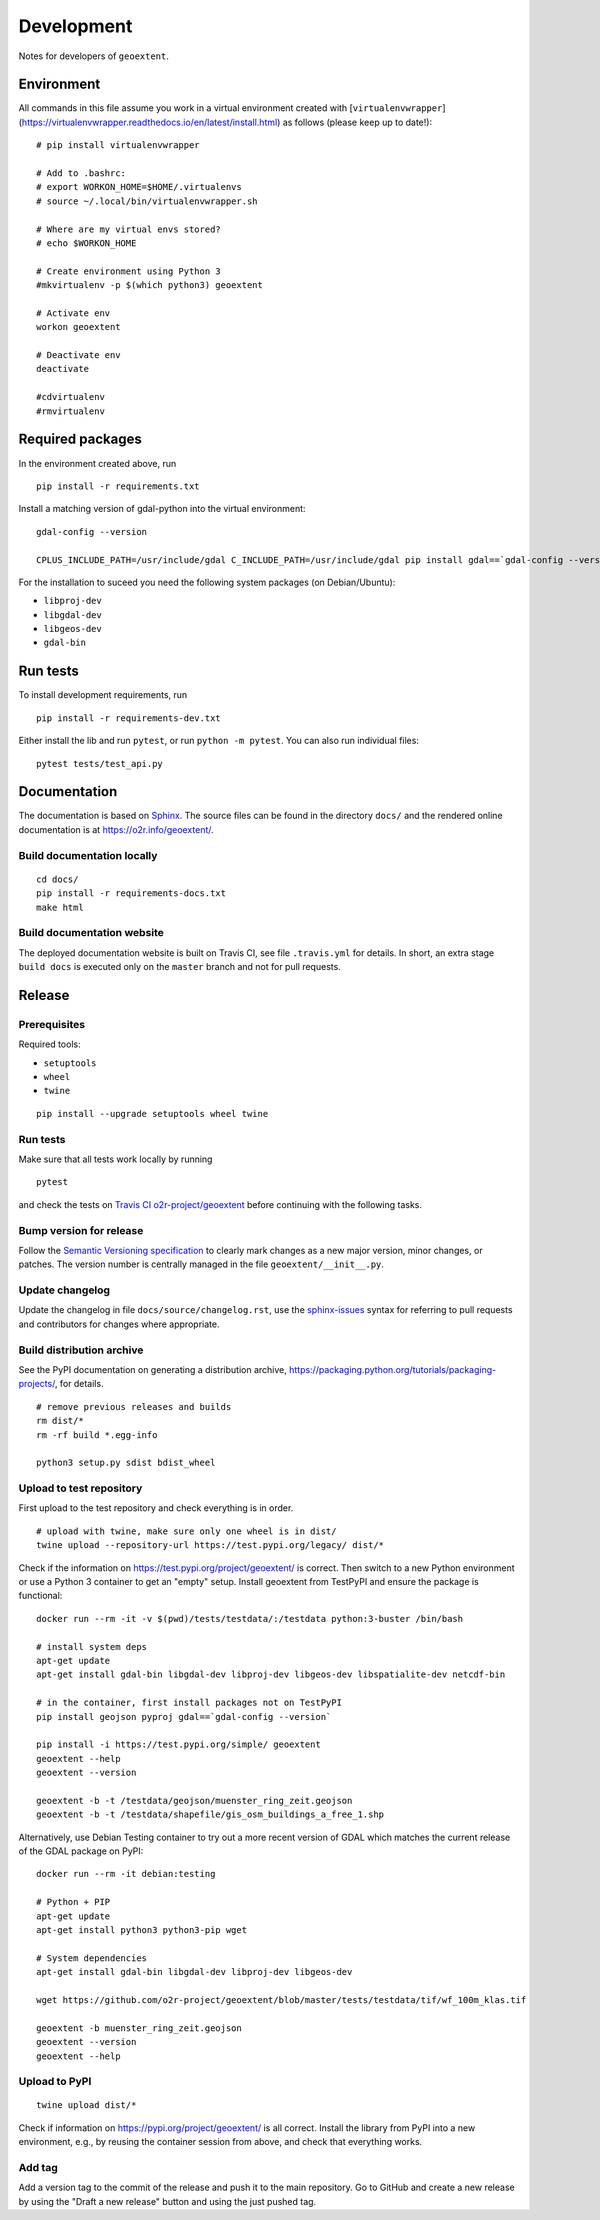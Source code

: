 Development
===========

Notes for developers of ``geoextent``.

Environment
-----------

All commands in this file assume you work in a virtual environment created with [``virtualenvwrapper``](https://virtualenvwrapper.readthedocs.io/en/latest/install.html) as follows (please keep up to date!):

::

    # pip install virtualenvwrapper
    
    # Add to .bashrc:
    # export WORKON_HOME=$HOME/.virtualenvs
    # source ~/.local/bin/virtualenvwrapper.sh
    
    # Where are my virtual envs stored?
    # echo $WORKON_HOME
    
    # Create environment using Python 3
    #mkvirtualenv -p $(which python3) geoextent
    
    # Activate env
    workon geoextent
    
    # Deactivate env
    deactivate
    
    #cdvirtualenv
    #rmvirtualenv

Required packages
-----------------

In the environment created above, run

::

    pip install -r requirements.txt
    
Install a matching version of gdal-python into the virtual environment:

::

    gdal-config --version

    CPLUS_INCLUDE_PATH=/usr/include/gdal C_INCLUDE_PATH=/usr/include/gdal pip install gdal==`gdal-config --version`

For the installation to suceed you need the following system packages (on Debian/Ubuntu):

- ``libproj-dev``
- ``libgdal-dev``
- ``libgeos-dev``
- ``gdal-bin``

Run tests
---------

To install development requirements, run

::

    pip install -r requirements-dev.txt

Either install the lib and run ``pytest``, or run ``python -m pytest``.
You can also run individual files:

::

    pytest tests/test_api.py

Documentation
-------------

The documentation is based on Sphinx_.
The source files can be found in the directory ``docs/`` and the rendered online documentation is at https://o2r.info/geoextent/.

Build documentation locally
^^^^^^^^^^^^^^^^^^^^^^^^^^^

::

    cd docs/
    pip install -r requirements-docs.txt
    make html

Build documentation website
^^^^^^^^^^^^^^^^^^^^^^^^^^^

The deployed documentation website is built on Travis CI, see file ``.travis.yml`` for details.
In short, an extra stage ``build docs`` is executed only on the ``master`` branch and not for pull requests.

.. _Sphinx: https://www.sphinx-doc.org

Release
-------

Prerequisites
^^^^^^^^^^^^^

Required tools:

- ``setuptools``
- ``wheel``
- ``twine``

::

    pip install --upgrade setuptools wheel twine

Run tests
^^^^^^^^^

Make sure that all tests work locally by running

::

    pytest

and check the tests on `Travis CI o2r-project/geoextent`_ before continuing with the following tasks.

.. _`Travis CI o2r-project/geoextent`: https://travis-ci.org/github/o2r-project/geoextent

Bump version for release
^^^^^^^^^^^^^^^^^^^^^^^^

Follow the `Semantic Versioning specification`_ to clearly mark changes as a new major version, minor changes, or patches.
The version number is centrally managed in the file ``geoextent/__init__.py``.

.. _Semantic Versioning specification: https://semver.org/

Update changelog
^^^^^^^^^^^^^^^^

Update the changelog in file ``docs/source/changelog.rst``, use the `sphinx-issues`_ syntax for referring to pull requests and contributors for changes where appropriate.

.. _sphinx-issues: https://github.com/sloria/sphinx-issues

Build distribution archive
^^^^^^^^^^^^^^^^^^^^^^^^^^

See the PyPI documentation on generating a distribution archive, https://packaging.python.org/tutorials/packaging-projects/, for details.

::

    # remove previous releases and builds
    rm dist/*
    rm -rf build *.egg-info

    python3 setup.py sdist bdist_wheel

Upload to test repository
^^^^^^^^^^^^^^^^^^^^^^^^^

First upload to the test repository and check everything is in order.

::

    # upload with twine, make sure only one wheel is in dist/
    twine upload --repository-url https://test.pypi.org/legacy/ dist/*

Check if the information on https://test.pypi.org/project/geoextent/ is correct.
Then switch to a new Python environment or use a Python 3 container to get an "empty" setup.
Install geoextent from TestPyPI and ensure the package is functional:

::

    docker run --rm -it -v $(pwd)/tests/testdata/:/testdata python:3-buster /bin/bash

    # install system deps
    apt-get update
    apt-get install gdal-bin libgdal-dev libproj-dev libgeos-dev libspatialite-dev netcdf-bin

    # in the container, first install packages not on TestPyPI
    pip install geojson pyproj gdal==`gdal-config --version`

    pip install -i https://test.pypi.org/simple/ geoextent
    geoextent --help
    geoextent --version

    geoextent -b -t /testdata/geojson/muenster_ring_zeit.geojson
    geoextent -b -t /testdata/shapefile/gis_osm_buildings_a_free_1.shp

Alternatively, use Debian Testing container to try out a more recent version of GDAL which matches the current release of the GDAL package on PyPI:

::
    
    docker run --rm -it debian:testing
    
    # Python + PIP
    apt-get update
    apt-get install python3 python3-pip wget

    # System dependencies
    apt-get install gdal-bin libgdal-dev libproj-dev libgeos-dev

    wget https://github.com/o2r-project/geoextent/blob/master/tests/testdata/tif/wf_100m_klas.tif

    geoextent -b muenster_ring_zeit.geojson
    geoextent --version
    geoextent --help


Upload to PyPI
^^^^^^^^^^^^^^

::

    twine upload dist/*


Check if information on https://pypi.org/project/geoextent/ is all correct.
Install the library from PyPI into a new environment, e.g., by reusing the container session from above, and check that everything works.

Add tag
^^^^^^^

Add a version tag to the commit of the release and push it to the main repository.
Go to GitHub and create a new release by using the "Draft a new release" button and using the just pushed tag.
